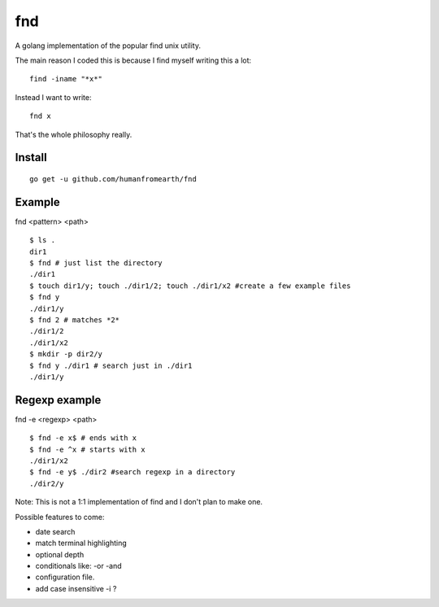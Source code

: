 fnd
======

A golang implementation of the popular find unix utility.

The main reason I coded this is because I find myself writing this a lot::

        find -iname "*x*"

Instead I want to write::

        fnd x


That's the whole philosophy really.


Install
---------
::

        go get -u github.com/humanfromearth/fnd

Example
---------------------------------

fnd <pattern> <path>

::

        $ ls .
        dir1
        $ fnd # just list the directory
        ./dir1
        $ touch dir1/y; touch ./dir1/2; touch ./dir1/x2 #create a few example files
        $ fnd y
        ./dir1/y
        $ fnd 2 # matches *2*
        ./dir1/2
        ./dir1/x2
        $ mkdir -p dir2/y
        $ fnd y ./dir1 # search just in ./dir1
        ./dir1/y

Regexp example
------------------

fnd -e <regexp> <path>

::

        $ fnd -e x$ # ends with x
        $ fnd -e ^x # starts with x
        ./dir1/x2
        $ fnd -e y$ ./dir2 #search regexp in a directory
        ./dir2/y

Note: This is not a 1:1 implementation of find and I don't plan to make one.

Possible features to come:

* date search
* match terminal highlighting
* optional depth
* conditionals like: -or -and
* configuration file.
* add case insensitive -i ?

